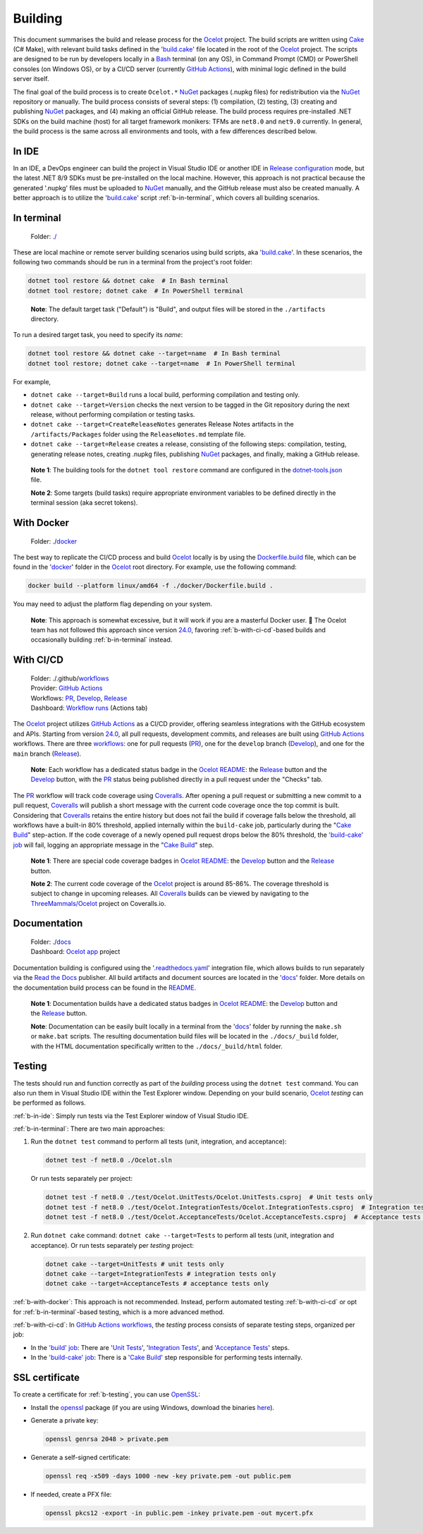 .. _Ocelot: https://github.com/ThreeMammals/Ocelot
.. _Cake: https://cakebuild.net
.. _Bash: https://www.gnu.org/software/bash
.. _build.cake: https://github.com/ThreeMammals/Ocelot/blob/main/build.cake
.. _GitHub Actions: https://docs.github.com/en/actions
.. _NuGet: https://www.nuget.org/profiles/ThreeMammals

Building
========

This document summarises the build and release process for the `Ocelot`_ project.
The build scripts are written using `Cake`_ (C# Make), with relevant build tasks defined in the '`build.cake`_' file located in the root of the `Ocelot`_ project.
The scripts are designed to be run by developers locally in a `Bash`_ terminal (on any OS), in Command Prompt (CMD) or PowerShell consoles (on Windows OS),
or by a CI/CD server (currently `GitHub Actions`_), with minimal logic defined in the build server itself.

The final goal of the build process is to create ``Ocelot.*`` `NuGet`_ packages (.nupkg files) for redistribution via the `NuGet`_ repository or manually.
The build process consists of several steps: (1) compilation, (2) testing, (3) creating and publishing `NuGet`_ packages, and (4) making an official GitHub release.
The build process requires pre-installed .NET SDKs on the build machine (host) for all target framework monikers: TFMs are ``net8.0`` and ``net9.0`` currently.
In general, the build process is the same across all environments and tools, with a few differences described below.

.. _b-in-ide:

In IDE
------
.. _Release configuration: https://learn.microsoft.com/en-us/visualstudio/debugger/how-to-set-debug-and-release-configurations?view=vs-2022

In an IDE, a DevOps engineer can build the project in Visual Studio IDE or another IDE in `Release configuration`_ mode, but the latest .NET 8/9 SDKs must be pre-installed on the local machine.
However, this approach is not practical because the generated '.nupkg' files must be uploaded to `NuGet`_ manually, and the GitHub release must also be created manually.
A better approach is to utilize the '`build.cake`_' script :ref:`b-in-terminal`, which covers all building scenarios.

.. _b-in-terminal:

In terminal
-----------
.. _./: https://github.com/ThreeMammals/Ocelot/tree/main/

  Folder: `./`_

These are local machine or remote server building scenarios using build scripts, aka '`build.cake`_'.
In these scenarios, the following two commands should be run in a terminal from the project's root folder:

.. code-block:: shell

  dotnet tool restore && dotnet cake  # In Bash terminal
  dotnet tool restore; dotnet cake  # In PowerShell terminal

.. _break: http://break.do

  **Note**: The default target task ("Default") is "Build", and output files will be stored in the ``./artifacts`` directory.

To run a desired target task, you need to specify its *name*:

.. code-block:: shell

  dotnet tool restore && dotnet cake --target=name  # In Bash terminal
  dotnet tool restore; dotnet cake --target=name  # In PowerShell terminal

For example,

- ``dotnet cake --target=Build`` runs a local build, performing compilation and testing only.
- ``dotnet cake --target=Version`` checks the next version to be tagged in the Git repository during the next release, without performing compilation or testing tasks.
- ``dotnet cake --target=CreateReleaseNotes`` generates Release Notes artifacts in the ``/artifacts/Packages`` folder using the ``ReleaseNotes.md`` template file.
- ``dotnet cake --target=Release`` creates a release, consisting of the following steps: compilation, testing, generating release notes, creating .nupkg files, publishing `NuGet`_ packages, and finally, making a GitHub release.

.. _dotnet-tools.json: https://github.com/ThreeMammals/Ocelot/blob/main/.config/dotnet-tools.json

  **Note 1**: The building tools for the ``dotnet tool restore`` command are configured in the `dotnet-tools.json`_ file.

  **Note 2**: Some targets (build tasks) require appropriate environment variables to be defined directly in the terminal session (aka secret tokens).

.. _b-with-docker:

With Docker
-----------
.. _docker: https://github.com/ThreeMammals/Ocelot/tree/main/docker
.. _Dockerfile.build: https://github.com/ThreeMammals/Ocelot/blob/main/docker/Dockerfile.build
.. _24.0: https://github.com/ThreeMammals/Ocelot/releases/tag/24.0.0

  Folder: ./`docker`_

The best way to replicate the CI/CD process and build `Ocelot`_ locally is by using the `Dockerfile.build`_ file, which can be found in the '`docker`_' folder in the `Ocelot`_ root directory.
For example, use the following command:

.. code-block:: shell

  docker build --platform linux/amd64 -f ./docker/Dockerfile.build .

You may need to adjust the platform flag depending on your system.

  **Note**: This approach is somewhat excessive, but it will work if you are a masterful Docker user. 🙂
  The Ocelot team has not followed this approach since version `24.0`_, favoring :ref:`b-with-ci-cd`-based builds and occasionally building :ref:`b-in-terminal` instead.

.. _b-with-ci-cd:

With CI/CD
----------
.. _workflows: https://github.com/ThreeMammals/Ocelot/tree/main/.github/workflows 
.. _PR: https://github.com/ThreeMammals/Ocelot/blob/main/.github/workflows/pr.yml
.. _Develop: https://github.com/ThreeMammals/Ocelot/blob/main/.github/workflows/develop.yml
.. _Release: https://github.com/ThreeMammals/Ocelot/blob/main/.github/workflows/release.yml
.. _Coveralls: https://coveralls.io
.. |ReleaseButton| image:: https://github.com/ThreeMammals/Ocelot/actions/workflows/release.yml/badge.svg
   :target: https://github.com/ThreeMammals/Ocelot/actions/workflows/release.yml
   :alt: Release Status
.. |DevelopButton| image:: https://github.com/ThreeMammals/Ocelot/actions/workflows/develop.yml/badge.svg
   :target: https://github.com/ThreeMammals/Ocelot/actions/workflows/develop.yml
   :alt: Development Status
.. |DevelopCoveralls| image:: https://coveralls.io/repos/github/ThreeMammals/Ocelot/badge.svg?branch=develop
   :target: https://coveralls.io/github/ThreeMammals/Ocelot?branch=develop
   :alt: Coveralls Status
.. |ReleaseCoveralls| image:: https://coveralls.io/repos/github/ThreeMammals/Ocelot/badge.svg?branch=main
   :target: https://coveralls.io/github/ThreeMammals/Ocelot?branch=main
   :alt: Coveralls Status
.. _break2: http://break.do

  | Folder: ./.github/`workflows`_
  | Provider: `GitHub Actions`_
  | Workflows: `PR`_, `Develop`_, `Release`_
  | Dashboard: `Workflow runs <https://github.com/ThreeMammals/Ocelot/actions>`_ (Actions tab)

The `Ocelot`_ project utilizes `GitHub Actions`_ as a CI/CD provider, offering seamless integrations with the GitHub ecosystem and APIs.
Starting from version `24.0`_, all pull requests, development commits, and releases are built using `GitHub Actions`_ workflows.
There are three `workflows`_: one for pull requests (`PR`_), one for the ``develop`` branch (`Develop`_), and one for the ``main`` branch (`Release`_).

  **Note**: Each workflow has a dedicated status badge in the `Ocelot README`_:
  the `Release`_ |ReleaseButton| button and the `Develop`_ |DevelopButton| button, with the `PR`_ status being published directly in a pull request under the "Checks" tab.

The `PR`_ workflow will track code coverage using `Coveralls`_.
After opening a pull request or submitting a new commit to a pull request, `Coveralls`_ will publish a short message with the current code coverage once the top commit is built.
Considering that `Coveralls`_ retains the entire history but does not fail the build if coverage falls below the threshold, all workflows have a built-in 80% threshold,
applied internally within the ``build-cake`` job, particularly during the "`Cake Build`_" step-action.
If the code coverage of a newly opened pull request drops below the 80% threshold, the `'build-cake' job`_ will fail, logging an appropriate message in the "`Cake Build`_" step.

  **Note 1**: There are special code coverage badges in `Ocelot README`_: the `Develop`_ |DevelopCoveralls| button and the `Release`_ |ReleaseCoveralls| button.

  **Note 2**: The current code coverage of the `Ocelot`_ project is around 85-86%. The coverage threshold is subject to change in upcoming releases.
  All `Coveralls`_ builds can be viewed by navigating to the `ThreeMammals/Ocelot <https://coveralls.io/github/ThreeMammals/Ocelot>`_ project on Coveralls.io.

Documentation
-------------
.. _docs: https://github.com/ThreeMammals/Ocelot/tree/main/docs
.. _.readthedocs.yaml: https://github.com/ThreeMammals/Ocelot/blob/main/.readthedocs.yaml
.. _Read the Docs: https://about.readthedocs.com
.. _Ocelot app: https://app.readthedocs.org/projects/ocelot/
.. _README: https://github.com/ThreeMammals/Ocelot/blob/main/docs/readme.md
.. _Ocelot README: https://github.com/ThreeMammals/Ocelot/blob/main/README.md
.. |ReleaseDocs| image:: https://readthedocs.org/projects/ocelot/badge/?version=latest&style=flat-square
   :target: https://app.readthedocs.org/projects/ocelot/builds/?version__slug=latest
   :alt: ReadTheDocs Status
.. |DevelopDocs| image:: https://readthedocs.org/projects/ocelot/badge/?version=develop&style=flat-square
   :target: https://app.readthedocs.org/projects/ocelot/builds/?version__slug=develop
   :alt: ReadTheDocs Status
.. _break3: http://break.do

  | Folder: ./`docs`_
  | Dashboard: `Ocelot app`_ project

Documentation building is configured using the '`.readthedocs.yaml`_' integration file, which allows builds to run separately via the `Read the Docs`_ publisher.
All build artifacts and document sources are located in the '`docs`_' folder.
More details on the documentation build process can be found in the `README`_.

  **Note 1**: Documentation builds have a dedicated status badges in `Ocelot README`_: the `Develop`_ |DevelopDocs| button and the `Release`_ |ReleaseDocs| button.

  **Note**: Documentation can be easily built locally in a terminal from the '`docs`_' folder by running the ``make.sh`` or ``make.bat`` scripts.
  The resulting documentation build files will be located in the ``./docs/_build`` folder, with the HTML documentation specifically written to the ``./docs/_build/html`` folder.

.. _b-testing:

Testing
-------

The tests should run and function correctly as part of the *building* process using the ``dotnet test`` command.
You can also run them in Visual Studio IDE within the Test Explorer window.
Depending on your build scenario, `Ocelot`_ *testing* can be performed as follows.

:ref:`b-in-ide`: Simply run tests via the Test Explorer window of Visual Studio IDE.

:ref:`b-in-terminal`: There are two main approaches:

1. Run the ``dotnet test`` command to perform all tests (unit, integration, and acceptance):

   .. code-block:: shell

      dotnet test -f net8.0 ./Ocelot.sln

   Or run tests separately per project:

   .. code-block:: shell

      dotnet test -f net8.0 ./test/Ocelot.UnitTests/Ocelot.UnitTests.csproj  # Unit tests only
      dotnet test -f net8.0 ./test/Ocelot.IntegrationTests/Ocelot.IntegrationTests.csproj  # Integration tests only
      dotnet test -f net8.0 ./test/Ocelot.AcceptanceTests/Ocelot.AcceptanceTests.csproj  # Acceptance tests only

2. Run ``dotnet cake`` command: ``dotnet cake --target=Tests`` to perform all tests (unit, integration and acceptance).
   Or run tests separately per *testing* project:

   .. code-block:: shell

      dotnet cake --target=UnitTests # unit tests only
      dotnet cake --target=IntegrationTests # integration tests only
      dotnet cake --target=AcceptanceTests # acceptance tests only

:ref:`b-with-docker`: This approach is not recommended.
Instead, perform automated testing :ref:`b-with-ci-cd` or opt for :ref:`b-in-terminal`-based testing, which is a more advanced method.

:ref:`b-with-ci-cd`: In `GitHub Actions`_ `workflows`_, the *testing* process consists of separate testing steps, organized per job:

* In the `'build' job`_: There are '`Unit Tests`_', '`Integration Tests`_', and '`Acceptance Tests`_' steps.
* In the `'build-cake' job`_: There is a '`Cake Build`_' step responsible for performing tests internally.

.. _'build' job: https://github.com/search?q=repo%3AThreeMammals%2FOcelot+build%3A+path%3A%2F%5E%5C.github%5C%2Fworkflows%5C%2F%2F&type=code
.. _Unit Tests: https://github.com/search?q=repo%3AThreeMammals%2FOcelot+%22Unit+Tests%22+path%3A%2F%5E%5C.github%5C%2Fworkflows%5C%2F%2F&type=code
.. _Integration Tests: https://github.com/search?q=repo%3AThreeMammals%2FOcelot+%22Integration+Tests%22+path%3A%2F%5E%5C.github%5C%2Fworkflows%5C%2F%2F&type=code
.. _Acceptance Tests: https://github.com/search?q=repo%3AThreeMammals%2FOcelot+%22Acceptance+Tests%22+path%3A%2F%5E%5C.github%5C%2Fworkflows%5C%2F%2F&type=code
.. _'build-cake' job: https://github.com/search?q=repo%3AThreeMammals%2FOcelot+%22-cake%3A%22+path%3A%2F%5E%5C.github%5C%2Fworkflows%5C%2F%2F&type=code
.. _Cake Build: https://github.com/search?q=repo%3AThreeMammals%2FOcelot+%22cake-build%2F%22+path%3A%2F%5E%5C.github%5C%2Fworkflows%5C%2F%2F&type=code

SSL certificate
---------------

To create a certificate for :ref:`b-testing`, you can use `OpenSSL <https://www.openssl.org/>`_:

* Install the `openssl <https://github.com/openssl/openssl>`__ package (if you are using Windows, download the binaries `here <https://www.openssl.org/source/>`_).
* Generate a private key:

  .. code-block:: bash

    openssl genrsa 2048 > private.pem

* Generate a self-signed certificate:

  .. code-block:: bash

    openssl req -x509 -days 1000 -new -key private.pem -out public.pem

* If needed, create a PFX file:

  .. code-block:: bash

    openssl pkcs12 -export -in public.pem -inkey private.pem -out mycert.pfx

